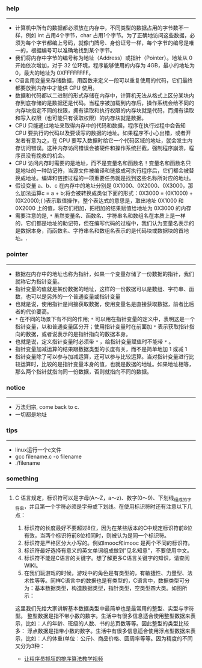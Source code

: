 *** help 
-----------------------------------------------------------------------------------
+ 计算机中所有的数据都必须放在内存中，不同类型的数据占用的字节数不一样，例如 int 占用4个字节，char 占用1个字节。为了正确地访问这些数据，必须为每个字节都编上号码，就像门牌号、身份证号一样，每个字节的编号是唯一的，根据编号可以准确地找到某个字节。
+ 我们将内存中字节的编号称为地址（Address）或指针（Pointer）。地址从 0 开始依次增加，对于 32 位环境，程序能够使用的内存为 4GB，最小的地址为 0，最大的地址为 0XFFFFFFFF。
+ C语言用变量来存储数据，用函数来定义一段可以重复使用的代码，它们最终都要放到内存中才能供 CPU 使用。
+ 数据和代码都以二进制的形式存储在内存中，计算机无法从格式上区分某块内存到底存储的是数据还是代码。当程序被加载到内存后，操作系统会给不同的内存块指定不同的权限，拥有读取和执行权限的内存块就是代码，而拥有读取和写入权限（也可能只有读取权限）的内存块就是数据。
+ CPU 只能通过地址来取得内存中的代码和数据，程序在执行过程中会告知 CPU 要执行的代码以及要读写的数据的地址。如果程序不小心出错，或者开发者有意为之，在 CPU 要写入数据时给它一个代码区域的地址，就会发生内存访问错误。这种内存访问错误会被硬件和操作系统拦截，强制程序崩溃，程序员没有挽救的机会。
+ CPU 访问内存时需要的是地址，而不是变量名和函数名！变量名和函数名只是地址的一种助记符，当源文件被编译和链接成可执行程序后，它们都会被替换成地址。编译和链接过程的一项重要任务就是找到这些名称所对应的地址。
+ 假设变量 a、b、c 在内存中的地址分别是 0X1000、0X2000、0X3000，那么加法运算c = a + b;将会被转换成类似下面的形式：0X3000 = (0X1000) + (0X2000);( )表示取值操作，整个表达式的意思是，取出地址 0X1000 和 0X2000 上的值，将它们相加，把相加的结果赋值给地址为 0X3000 的内存
+ 需要注意的是, =*= 虽然变量名、函数名、字符串名和数组名在本质上是一样的，它们都是地址的助记符，但在编写代码的过程中，我们认为变量名表示的是数据本身，而函数名、字符串名和数组名表示的是代码块或数据块的首地址。.
*** pointer 
-----------------------------------------------------------------------------------
+ 数据在内存中的地址也称为指针，如果一个变量存储了一份数据的指针，我们就称它为指针变量。
+ 指针变量的值就是某份数据的地址，这样的一份数据可以是数组、字符串、函数，也可以是另外的一个普通变量或指针变量
+ 也就是说，使用指针是间接获取数据，使用变量名是直接获取数据，前者比后者的代价要高。
+ =*= 在不同的场景下有不同的作用; =*= 可以用在指针变量的定义中，表明这是一个指针变量，以和普通变量区分开；使用指针变量时在前面加 =*= 表示获取指针指向的数据，或者说表示的是指针指向的数据本身。
+ 也就是说，定义指针变量时必须带 =*= ，给指针变量赋值时不能带 =*= 。
+ 指针变量加减运算的结果跟数据类型的长度有关，而不是简单地加 1 或减 1
+ 指针变量除了可以参与加减运算，还可以参与比较运算。当对指针变量进行比较运算时，比较的是指针变量本身的值，也就是数据的地址。如果地址相等，那么两个指针就指向同一份数据，否则就指向不同的数据。
*** notice
-----------------------------------------------------------------------------------
+ 万法归宗, come back to c.
+ 一切都是地址
*** tips
-----------------------------------------------------------------------------------
+ linux运行一个c文件
+ gcc filename.c -o filename
+ ./filename
*** something 
-----------------------------------------------------------------------------------
***** C 语言规定，标识符可以是字母(A～Z，a～z)、数字(0～9)、下划线_组成的字符串，并且第一个字符必须是字母或下划线。在使用标识符时还有注意以下几点：
1. 标识符的长度最好不要超过8位，因为在某些版本的C中规定标识符前8位有效，当两个标识符前8位相同时，则被认为是同一个标识符。 
2. 标识符是严格区分大小写的。例如Imooc和imooc 是两个不同的标识符。 
3. 标识符最好选择有意义的英文单词组成做到"见名知意"，不要使用中文。
4. 标识符不能是C语言的关键字。想了解更多C语言关键字的知识，请查阅WIKI。
5. 在我们玩游戏的时候，游戏中的角色是有类型的，有敏捷性、力量型、法术性等等。同样C语言中的数据也是有类型的，C语言中，数据类型可分为：基本数据类型，构造数据类型，指针类型，空类型四大类。如图所示： 

这里我们先给大家讲解基本数据类型中最简单也是最常用的整型、实型与字符型。
整型数据是指不带小数的数字。生活中有很多信息适合使用整型数据来表示，比如：人的年龄、班级的人数、书的总页数等等。因此整型的类型比较多：
浮点数据是指带小数的数字。生活中有很多信息适合使用浮点型数据来表示，比如：人的体重(单位：公斤)、商品价格、圆周率等等。因为精度的不同又分为3种：

+ [[http://ijiaober.github.io/2014/08/07/sorting-algorithm/][让程序员抓狂的排序算法教学视频]]

[[./images/blue-bird.jpg]]


